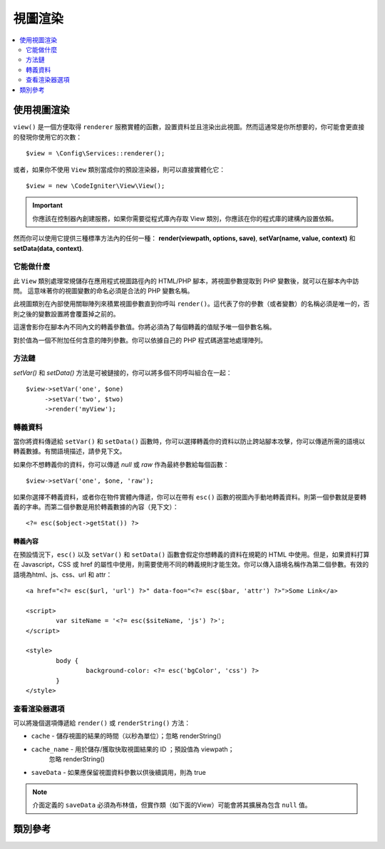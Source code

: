 #############
視圖渲染
#############

.. contents::
    :local:
    :depth: 2

使用視圖渲染
***************************

``view()`` 是一個方便取得 ``renderer`` 服務實體的函數，設置資料並且渲染出此視圖。然而這通常是你所想要的，你可能會更直接的發現你使用它的次數：
::
	$view = \Config\Services::renderer();

或者，如果你不使用 ``View`` 類別當成你的預設渲染器，則可以直接實體化它：
::

	$view = new \CodeIgniter\View\View();

.. important:: 你應該在控制器內創建服務，如果你需要從程式庫內存取 View 類別，你應該在你的程式庫的建構內設置依賴。

然而你可以使用它提供三種標準方法內的任何一種：
**render(viewpath, options, save)**, **setVar(name, value, context)** 和 **setData(data, context)**.

它能做什麼
============

此 ``View`` 類別處理常規儲存在應用程式視圖路徑內的 HTML/PHP 腳本，將視圖參數提取到 PHP 變數後，就可以在腳本內中訪問。
這意味著你的視圖變數的命名必須是合法的 PHP 變數名稱。

此視圖類別在內部使用關聯陣列來積累視圖參數直到你呼叫 ``render()``。這代表了你的參數（或者變數）的名稱必須是唯一的，否則之後的變數設置將會覆蓋掉之前的。

這還會影你在腳本內不同內文的轉義參數值。你將必須為了每個轉義的值賦予唯一個參數名稱。

對於值為一個不附加任何含意的陣列參數。你可以依據自己的 PHP 程式碼適當地處理陣列。

方法鏈
===============

`setVar()` 和 `setData()` 方法是可被鏈接的，你可以將多個不同呼叫組合在一起：
::

	$view->setVar('one', $one)
	     ->setVar('two', $two)
	     ->render('myView');

轉義資料
=============

當你將資料傳遞給 ``setVar()`` 和 ``setData()`` 函數時，你可以選擇轉義你的資料以防止跨站腳本攻擊，你可以傳遞所需的語境以轉義數據。有關語境描述，請參見下文。

如果你不想轉義你的資料，你可以傳遞 `null` 或 `raw` 作為最終參數給每個函數：
::

	$view->setVar('one', $one, 'raw');

如果你選擇不轉義資料，或者你在物件實體內傳遞，你可以在帶有 ``esc()`` 函數的視圖內手動地轉義資料。則第一個參數就是要轉義的字串。而第二個參數是用於轉義數據的內容（見下文）：
::

	<?= esc($object->getStat()) ?>

轉義內容
-----------------

在預設情況下，``esc()`` 以及 ``setVar()`` 和 ``setData()`` 函數會假定你想轉義的資料在規範的 HTML 中使用。但是，如果資料打算在 Javascript，CSS 或 href 的屬性中使用，則需要使用不同的轉義規則才能生效。你可以傳入語境名稱作為第二個參數。有效的語境為html、js、css、url 和 attr：
::

	<a href="<?= esc($url, 'url') ?>" data-foo="<?= esc($bar, 'attr') ?>">Some Link</a>

	<script>
		var siteName = '<?= esc($siteName, 'js') ?>';
	</script>

	<style>
		body {
			background-color: <?= esc('bgColor', 'css') ?>
		}
	</style>

查看渲染器選項
=====================

可以將幾個選項傳遞給 ``render()`` 或 ``renderString()`` 方法：

-   ``cache`` - 儲存視圖的結果的時間（以秒為單位）；忽略 renderString()
-   ``cache_name`` - 用於儲存/獲取快取視圖結果的 ID ；預設值為 viewpath；
		忽略 renderString()
-   ``saveData`` - 如果應保留視圖資料參數以供後續調用，則為 true 

.. note:: 介面定義的 ``saveData`` 必須為布林值，但實作類（如下面的View）可能會將其擴展為包含 ``null`` 值。

類別參考
***************

.. php:class:: CodeIgniter\\View\\View

	.. php:method:: render($view[, $options[, $saveData=false]])
                :noindex:

		:param  string       $view: 視圖來源的檔案名稱
		:param  array        $options: 選項陣列，作為一對鍵/值
		:param  boolean|null $saveData: 如果為 true，將保存資料以供其他任何呼叫使用。如果為 false，將在渲染視圖後清除資料。如果為 null，則使用 config 設置。
		:returns: 所選視圖的渲染文字
		:rtype: string

		根據文件名稱和任何以設置的資料來建構輸出：
		::

			echo $view->render('myview');

	.. php:method:: renderString($view[, $options[, $saveData=false]])
                :noindex:

		:param  string       $view: 要呈現視圖的內容，例如從數據庫檢索的內容
		:param  array        $options: 選項陣列，作為一對鍵/值
		:param  boolean|null $saveData: 如果為 true，將保存資料以供其他任何呼叫使用。如果為 false，將在渲染視圖後清除資料。如果為 null，則使用 config 設置。
		:returns: 所選視圖的渲染文字
		:rtype: string

		根據文件名稱和任何以設置的資料來建構輸出：
		::

			echo $view->renderString('<div>My Sharona</div>');

		這可以用於顯示可能已存儲在資料庫中的內容，但你需要注意到這是一個潛在的安全漏洞，並且你 **必須** 驗證任何此類別的數據，並可能適當地對其進行轉義！

	.. php:method:: setData([$data[, $context=null]])
                :noindex:

		:param  array   $data: 選項陣列，作為一對鍵/值
		:param  string  $context: 用於數據轉義的內文。
		:returns: 渲染器，用於方法鏈接
		:rtype: CodeIgniter\\View\\RendererInterface.

		一次設置多條視圖數據：
		::

			$view->setData(['name'=>'George', 'position'=>'Boss']);

		支持的轉義的內文：html，css，js，url，attr或raw。
		如果 'raw', 就不會發生轉義。

		每次呼叫都會添加物件至正在累積的資料陣列中，直到呈現視圖為止。

	.. php:method:: setVar($name[, $value=null[, $context=null]])
                :noindex:

		:param  string  $name: 視圖資料變數的名稱
		:param  mixed   $value: 視圖資料的值
		:param  string  $context: 用來轉義的內文
		:returns: 渲染器，用於方法鏈接
		:rtype: CodeIgniter\\View\\RendererInterface.

		設置單個視圖資料::

			$view->setVar('name','Joe','html');

		支持的轉義的內文：html，css，js，url，attr或raw。
		如果 'raw', 就不會發生轉義。

		每次呼叫都會添加物件至正在累積的資料陣列中，直到呈現視圖為止。
